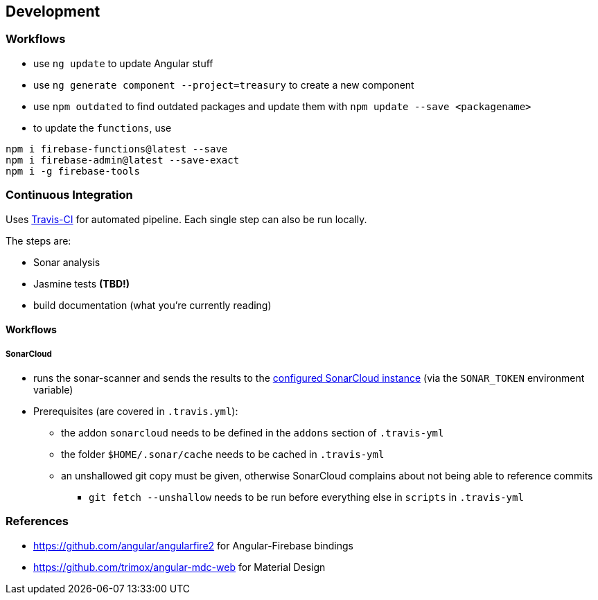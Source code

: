 == Development

=== Workflows
* use `ng update` to update Angular stuff
* use `ng generate component --project=treasury` to create a new component
* use `npm outdated` to find outdated packages and update them with `npm update --save <packagename>`
* to update the `functions`, use
[source]
--------
npm i firebase-functions@latest --save
npm i firebase-admin@latest --save-exact
npm i -g firebase-tools
--------

=== Continuous Integration
Uses https://travis-ci.org/dArignac/treasury[Travis-CI] for automated pipeline. Each single step can also be run locally.

The steps are:

* Sonar analysis
* Jasmine tests *(TBD!)*
* build documentation (what you're currently reading)


==== Workflows
===== SonarCloud
* runs the sonar-scanner and sends the results to the https://sonarcloud.io/dashboard?id=dArignac_treasury[configured SonarCloud instance] (via the `SONAR_TOKEN` environment variable)
* Prerequisites (are covered in `.travis.yml`):
** the addon `sonarcloud` needs to be defined in the `addons` section of `.travis-yml`
** the folder `$HOME/.sonar/cache` needs to be cached in `.travis-yml`
** an unshallowed git copy must be given, otherwise SonarCloud complains about not being able to reference commits
*** `git fetch --unshallow` needs to be run before everything else in `scripts` in `.travis-yml`

=== References
* https://github.com/angular/angularfire2 for Angular-Firebase bindings
* https://github.com/trimox/angular-mdc-web for Material Design
